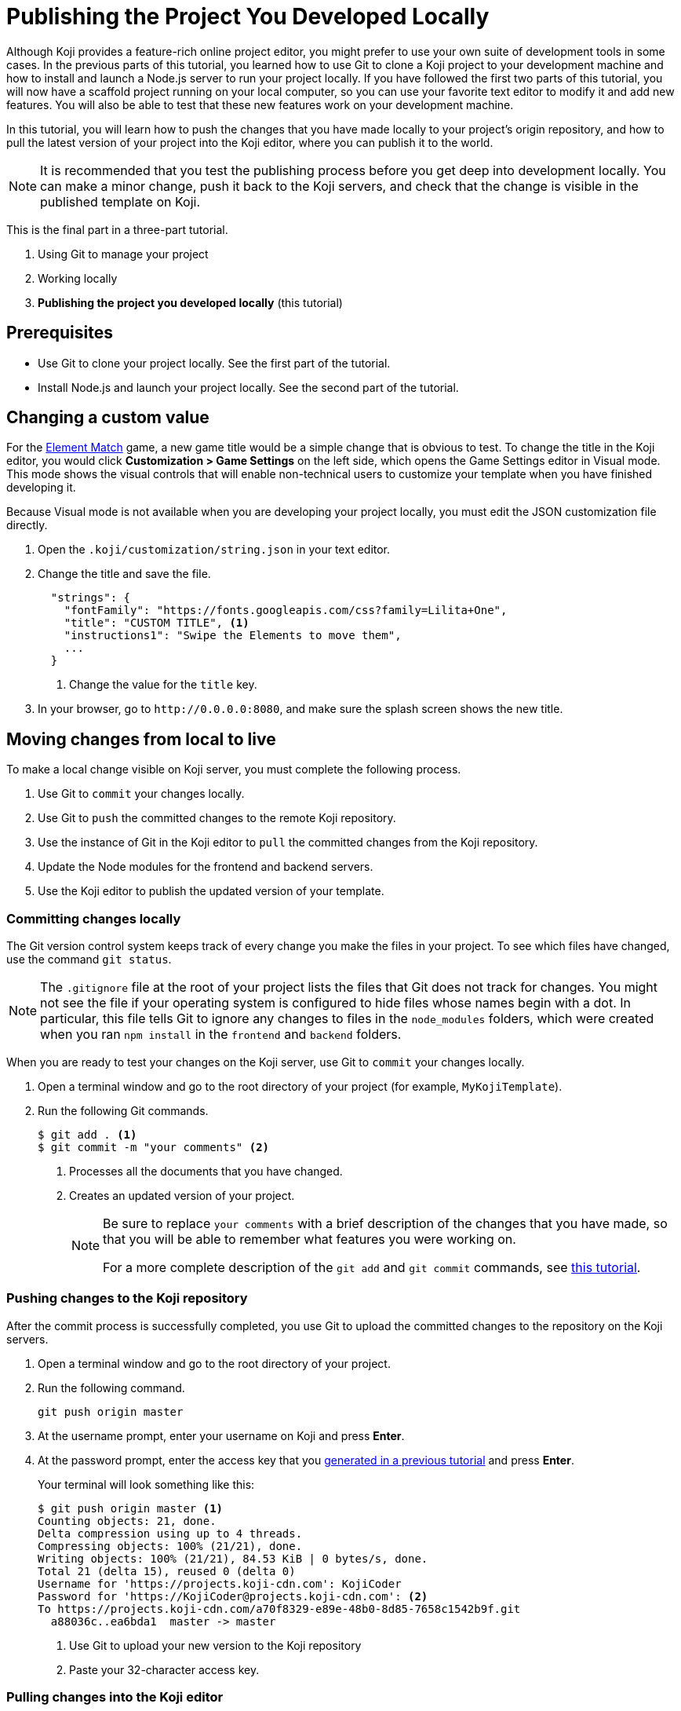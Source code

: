 = Publishing the Project You Developed Locally
:page-slug: /docs/publish/publish-local

Although Koji provides a feature-rich online project editor, you might prefer to use your own suite of development tools in some cases.
In the previous parts of this tutorial, you learned how to use Git to clone a Koji project to your development machine and how to install and launch a Node.js server to run your project locally.
If you have followed the first two parts of this tutorial, you will now have a scaffold project running on your local computer, so you can use your favorite text editor to modify it and add new features.
You will also be able to test that these new features work on your development machine.

In this tutorial, you will learn how to push the changes that you have made locally to your project's origin repository, and how to pull the latest version of your project into the Koji editor, where you can publish it to the world.

NOTE: It is recommended that you test the publishing process before you get deep into development locally.
You can make a minor change, push it back to the Koji servers, and check that the change is visible in the published template on Koji.

This is the final part in a three-part tutorial.

. Using Git to manage your project
. Working locally
. *Publishing the project you developed locally* (this tutorial)

== Prerequisites

* Use Git to clone your project locally.
See the first part of the tutorial.
* Install Node.js and launch your project locally.
See the second part of the tutorial.

== Changing a custom value

For the https://withkoji.com/templates/Svarog1389/element-match[Element Match] game, a new game title would be a simple change that is obvious to test.
To change the title in the Koji editor, you would click *Customization > Game Settings* on the left side, which opens the Game Settings editor in Visual mode.
This mode shows the visual controls that will enable non-technical users to customize your template when you have finished developing it.

Because Visual mode is not available when you are developing your project locally, you must edit the JSON customization file directly.

. Open the `.koji/customization/string.json` in your text editor.
. Change the title and save the file.
+
[source,json]
----
  "strings": {
    "fontFamily": "https://fonts.googleapis.com/css?family=Lilita+One",
    "title": "CUSTOM TITLE", <1>
    "instructions1": "Swipe the Elements to move them",
    ...
  }
----
<1> Change the value for the `title` key.
. In your browser, go to `\http://0.0.0.0:8080`, and make sure the splash screen shows the new title.

== Moving changes from local to live

To make a local change visible on Koji server, you must complete the following process.

. Use Git to `commit` your changes locally.
. Use Git to `push` the committed changes to the remote Koji repository.
. Use the instance of Git in the Koji editor to `pull` the committed changes from the Koji repository.
. Update the Node modules for the frontend and backend servers.
. Use the Koji editor to publish the updated version of your template.

=== Committing changes locally

The Git version control system keeps track of every change you make the files in your project.
To see which files have changed, use the command `git status`.

NOTE: The `.gitignore` file at the root of your project lists the files that Git does not track for changes.
You might not see the file if your operating system is configured to hide files whose names begin with a dot.
In particular, this file tells Git to ignore any changes to files in the `node_modules` folders, which were created when you ran `npm install` in the `frontend` and `backend` folders.

When you are ready to test your changes on the Koji server, use Git to `commit` your changes locally.

. Open a terminal window and go to the root directory of your project (for example, `MyKojiTemplate`).
. Run the following Git commands.
+
[source,bash]
----
$ git add . <1>
$ git commit -m "your comments" <2>
----
<1> Processes all the documents that you have changed.
<2> Creates an updated version of your project.
+
[NOTE]
====
Be sure to replace `your comments` with a brief description of the changes that you have made, so that you will be able to remember what features you were working on.

For a more complete description of the `git add` and `git commit` commands, see https://www.atlassian.com/git/tutorials/saving-changes[this tutorial].
====

=== Pushing changes to the Koji repository

After the commit process is successfully completed, you use Git to upload the committed changes to the repository on the Koji servers.

. Open a terminal window and go to the root directory of your project.
. Run the following command.
+
[source,bash]
git push origin master
. At the username prompt, enter your username on Koji and press *Enter*.
. At the password prompt, enter the access key that you <<use-git#_obtaining_an_access_key, generated in a previous tutorial>> and press *Enter*.
+
Your terminal will look something like this:
+
[source,bash]
----
$ git push origin master <1>
Counting objects: 21, done.
Delta compression using up to 4 threads.
Compressing objects: 100% (21/21), done.
Writing objects: 100% (21/21), 84.53 KiB | 0 bytes/s, done.
Total 21 (delta 15), reused 0 (delta 0)
Username for 'https://projects.koji-cdn.com': KojiCoder
Password for 'https://KojiCoder@projects.koji-cdn.com': <2>
To https://projects.koji-cdn.com/a70f8329-e89e-48b0-8d85-7658c1542b9f.git
  a88036c..ea6bda1  master -> master
----
<1> Use Git to upload your new version to the Koji repository
<2> Paste your 32-character access key.

=== Pulling changes into the Koji editor

If you test your template in the Koji editor now, you will not yet see the changes you pushed.
The Koji editor uses its own repository, which is different from the `origin` repository to which you pushed your changes.
To update the repository used by the Koji editor, you must `pull` the changes from the `origin` repository.

. Open your project in the Koji editor.
. Open a new terminal tab and run the following command.
+
[source,bash]
git pull origin master
+
Your terminal will look something like this:
+
[source,bash]
----
root@ip-172-31-12-226:/usr/src/app# git pull origin master
remote: Counting objects: 21, done.
remote: Compressing objects: 100% (21/21), done.
remote: Total 21 (delta 15), reused 0 (delta 0)
Unpacking objects: 100% (21/21), done.
From https://projects.koji-cdn.com/a70f8329-e89e-48b0-8d85-7658c1542b9f
* branch            master     -> FETCH_HEAD
  a88036c..ea6bda1  master     -> origin/master
Updating a88036c..ea6bda1
Fast-forward
backend/package-lock.json        | 41 ++++++++++++++++++++++++++++++-----------
frontend/package-lock.json       | 82 +++++++++++++++++++++++++++++++++++++++++++++++++++++++++++++---------------------
.koji/customization/strings.json |  2 +-
3 files changed, 92 insertions(+), 33 deletions(-)
----
+
The code in the Koji editor should now be identical to the code in your local repository.
. In the top right of the Preview pane, click *Refresh* to make sure you are seeing the latest version.
+
You should now see the custom title, which corresponds to the local change you made in `.koji/customization/strings.json`.

=== Updating the Node modules

If you installed new or updated Node modules locally, you must also install these versions on the Koji server.
For example, if you ran `npm audit fix` to update all the Node modules to their most recent stable release, the dependencies for the `backend` and the `frontend` servers might have changed.
The `package.json` and `package-lock.json` files in the `backend` and the `frontend` directories should contain the information needed to update your Node modules to the correct versions.

. In the Terminal pane, click the `frontend` tab.
. Press *Ctrl+C* to cancel the running process.
. Run the following command.
+
[source,bash]
npm install
+
NPM installs the files listed in the `package-lock.json` file for the `frontend` service.
. When the installations are finished, run the following command.
+
[source,bash]
npm start
+
Your terminal will look something like this:
+
[source,bash]
----
^C
root@ip-172-31-15-216:/usr/src/app/frontend# npm install
npm WARN meta-project@1.0.0 No repository field.
npm WARN meta-project@1.0.0 No license field.
... (more warnings and comments not shown) ...

audited 12334 packages in 5.192s
found 1 low severity vulnerability
  run `npm audit fix` to fix them, or `npm audit` for details
root@ip-172-31-15-216:/usr/src/app/frontend# npm start
... (more output not shown) ...

ℹ ｢wds｣: Compiled successfully
----
. In the Terminal pane, click the `backend` tab.
. Press *Ctrl+C* to cancel the running process.
. Run the following command.
+
[source,bash]
npm install
+
NPM installs the files listed in the `package-lock.json` file for the `backend` service.
. When the installations are finished, run the following command.
+
[source,bash]
npm run start-dev
+
Your terminal will look something like this:
+
[source,bash]
----
^C
root@ip-172-31-15-216:/usr/src/app/backend# npm install
npm WARN koji-project-backend@1.0.0 No description
npm WARN koji-project-backend@1.0.0 No repository field.
... (more warnings and comments not shown) ...

audited 8550 packages in 2.729s
found 0 vulnerabilities

root@ip-172-31-15-216:/usr/src/app/backend# npm run start-dev
... (more output not shown) ...

[koji] backend started
----

=== Publishing a new version

To complete the first iteration of the development cycle, you must publish your template so that you can test how it works when served live on the Koji servers.
Since your template is under development, you might not be ready to broadcast it to the whole web.
For now, you might prefer to test the template live yourself or get feedback from a small, hand-picked group.
Fortunately, Koji gives you a way to publish your project as *unlisted*, which means that only people with the direct URL are able to visit your published template.

. In the upper left of the Koji editor, click *Publish now* to open the publish settings.
. To publish your project as unlisted, click *Show advanced options*, and then select the *Unlisted* checkbox.
+
NOTE: The next time you publish your template, the *Unlisted* option will be selected by default.
Remember to clear this setting when your project is ready for the world to see.

. If needed, edit additional information about your template, such as the name and description.
. Click *Publish*.
+
A message appears to indicate that the publishing process has started. When publishing is completed, a link appears in the message.
+
TIP: When you publish your project, the Koji editor automatically creates a new Git commit with the commit message `Manual deploy`.

== Developing customization files for your template

When you need to change the customization files for your template, the Koji editor provides several important features that are not available in your local development environment.

* A Visual mode for editing the JSON files stored at `.koji/customization/`.
* The ability to generate custom URLs for assets.

If you edit the customization files in your local development environment, you could create valid JSON that does not conform to the format required by Koji.
In particular, the `@@editor` array needs to contain specific property-value pairs and precisely constructed objects, or the VCCs will not work and non-technical users will not be able to customize your template correctly.
To ensure that your changes are valid and work as expected, it makes sense to work in the Koji editor, and to toggle back and forth between the Visual and Code modes.

Another reason to use the Koji editor is that you can upload images and audio files, or provide a direct URL to where these files can be found online, and the Koji platform will copy them to the Koji CDN servers and insert the appropriate URL into the associated JSON file for you.
Working in your local development environment, there is no way for you to transfer files to the Koji servers and to obtain their URLs.

However, editing the customization files in both the Koji editor and in your local development environment can cause problems.
If you were to edit the JSON file structure or upload assets in the Koji editor, you would need to manually push the changes to Koji's origin repository and then pull them into your local development environment.
If you had also made local changes since your last local commit, this might result in conflicts between the Koji editor's repository and your local Git repository.

To get the benefits of the Koji editor while avoiding potential conflicts between repositories, the recommended solution is to use a separate Koji project for developing your customizations.

. Create a separate Koji project specifically for editing the JSON customization files, and nothing else.
. For each of the JSON files stored in the `.koji/customization/` folder of this separate project, edit the `@@editor` array until the Visual mode works as needed.
. Use the Visual mode to set the default values that you want in your main project.
Upload files or provide links to custom assets.
. When you have finished customizing the values in the Koji editor, switch to Code mode and copy the JSON content.
. In the local development environment for your main project, paste this tried-and-tested VCC code into the appropriate JSON file.
. Commit your changes locally, push to the Koji origin repository, and pull the changes into the Koji editor of your main project.
+
IMPORTANT: By following this process, you can be sure that your modified code always flows only in one direction: from your local development environment to the online Koji environment.

TIP: The separate Koji project that you use for editing and testing the VCC JSON files can be reduced to its bare bones, if you want.
You can delete all the frontend and backend code, and retain just the `.koji` directory and its contents.
You can even use the same project to develop the VCC JSON files for multiple projects.

== Wrapping up

This tutorial has taken you on a round trip from the Koji editor to your local development environment and back again.
You have seen changes that you made locally served live from the Koji servers.
As you develop your project, you will cycle through many such loops, adding and refining features and testing that everything works just as well from the Koji servers as from the comfort of your own development machine.

In particular, you have seen how to:

* Clone a remixable Koji project onto your development machine (part 1).
* Install a Node.js server environment and run your project locally (part 2).
* Make and test changes locally.
* Push your changes to the origin repository, and then pull them into the Koji editor.
* Publish your changes to the Koji server.
* Test that your template works the same live on a Koji server as it does locally.
* Take advantage of the Visual mode for the JSON customization files, so that non-technical users can easily create their own versions of your template.

You're now ready to start developing your Koji template in earnest, in the development environment where you feel most comfortable.
Let your creativity shine!
